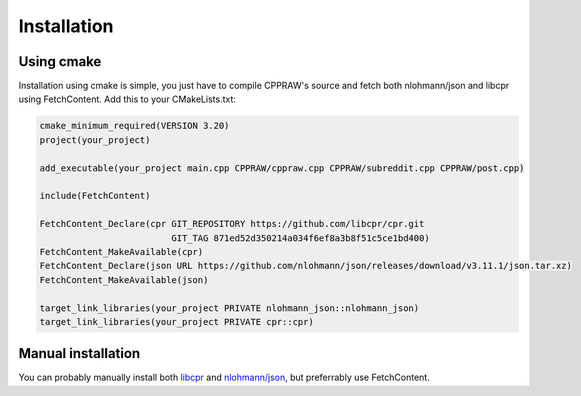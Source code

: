Installation
============
Using cmake
------------
Installation using cmake is simple, you just have to compile CPPRAW's source and fetch both nlohmann/json and libcpr using FetchContent.
Add this to your CMakeLists.txt:

.. code-block:: cmake

    cmake_minimum_required(VERSION 3.20)
    project(your_project)

    add_executable(your_project main.cpp CPPRAW/cppraw.cpp CPPRAW/subreddit.cpp CPPRAW/post.cpp)

    include(FetchContent)

    FetchContent_Declare(cpr GIT_REPOSITORY https://github.com/libcpr/cpr.git
                             GIT_TAG 871ed52d350214a034f6ef8a3b8f51c5ce1bd400)
    FetchContent_MakeAvailable(cpr)
    FetchContent_Declare(json URL https://github.com/nlohmann/json/releases/download/v3.11.1/json.tar.xz)
    FetchContent_MakeAvailable(json)

    target_link_libraries(your_project PRIVATE nlohmann_json::nlohmann_json)
    target_link_libraries(your_project PRIVATE cpr::cpr)

Manual installation
-------------------
You can probably manually install both `libcpr`_ and `nlohmann/json`_, but preferrably use FetchContent.

.. _libcpr: https://github.com/libcpr/cpr
.. _nlohmann/json: https://github.com/nlohmann/json
